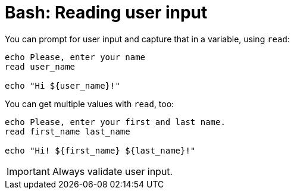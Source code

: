 = Bash: Reading user input

You can prompt for user input and capture that in a variable, using `read`:

[source,bash]
----
echo Please, enter your name
read user_name

echo "Hi ${user_name}!"
----

You can get multiple values with `read`, too:

[source,bash]
----
echo Please, enter your first and last name.
read first_name last_name

echo "Hi! ${first_name} ${last_name}!"
----

[IMPORTANT]
======
Always validate user input.
======

